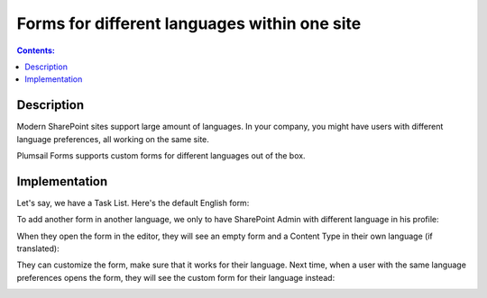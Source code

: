 Forms for different languages within one site
===============================================

.. contents:: Contents:
 :local:
 :depth: 1
 
Description
--------------------------------------------------
Modern SharePoint sites support large amount of languages. In your company, you might have users with different language preferences, all working on the same site.

|pic1|

.. |pic1| image:: ../images/how-to/language/languages.png
   :alt: Language settings

Plumsail Forms supports custom forms for different languages out of the box.

Implementation
--------------------------------------------------
Let's say, we have a Task List. Here's the default English form:

|pic2|

.. |pic2| image:: ../images/how-to/language/english.png
   :alt: English form

To add another form in another language, we only to have SharePoint Admin with different language in his profile:

|pic3|

.. |pic3| image:: ../images/how-to/language/sign-in.png
   :alt: Login as German Admin

When they open the form in the editor, they will see an empty form and a Content Type in their own language (if translated):

|pic4|

.. |pic4| image:: ../images/how-to/language/editor.png
   :alt: Editor with German Content

They can customize the form, make sure that it works for their language. 
Next time, when a user with the same language preferences opens the form, they will see the custom form for their language instead:

|pic5|

.. |pic5| image:: ../images/how-to/language/german.png
   :alt: German form